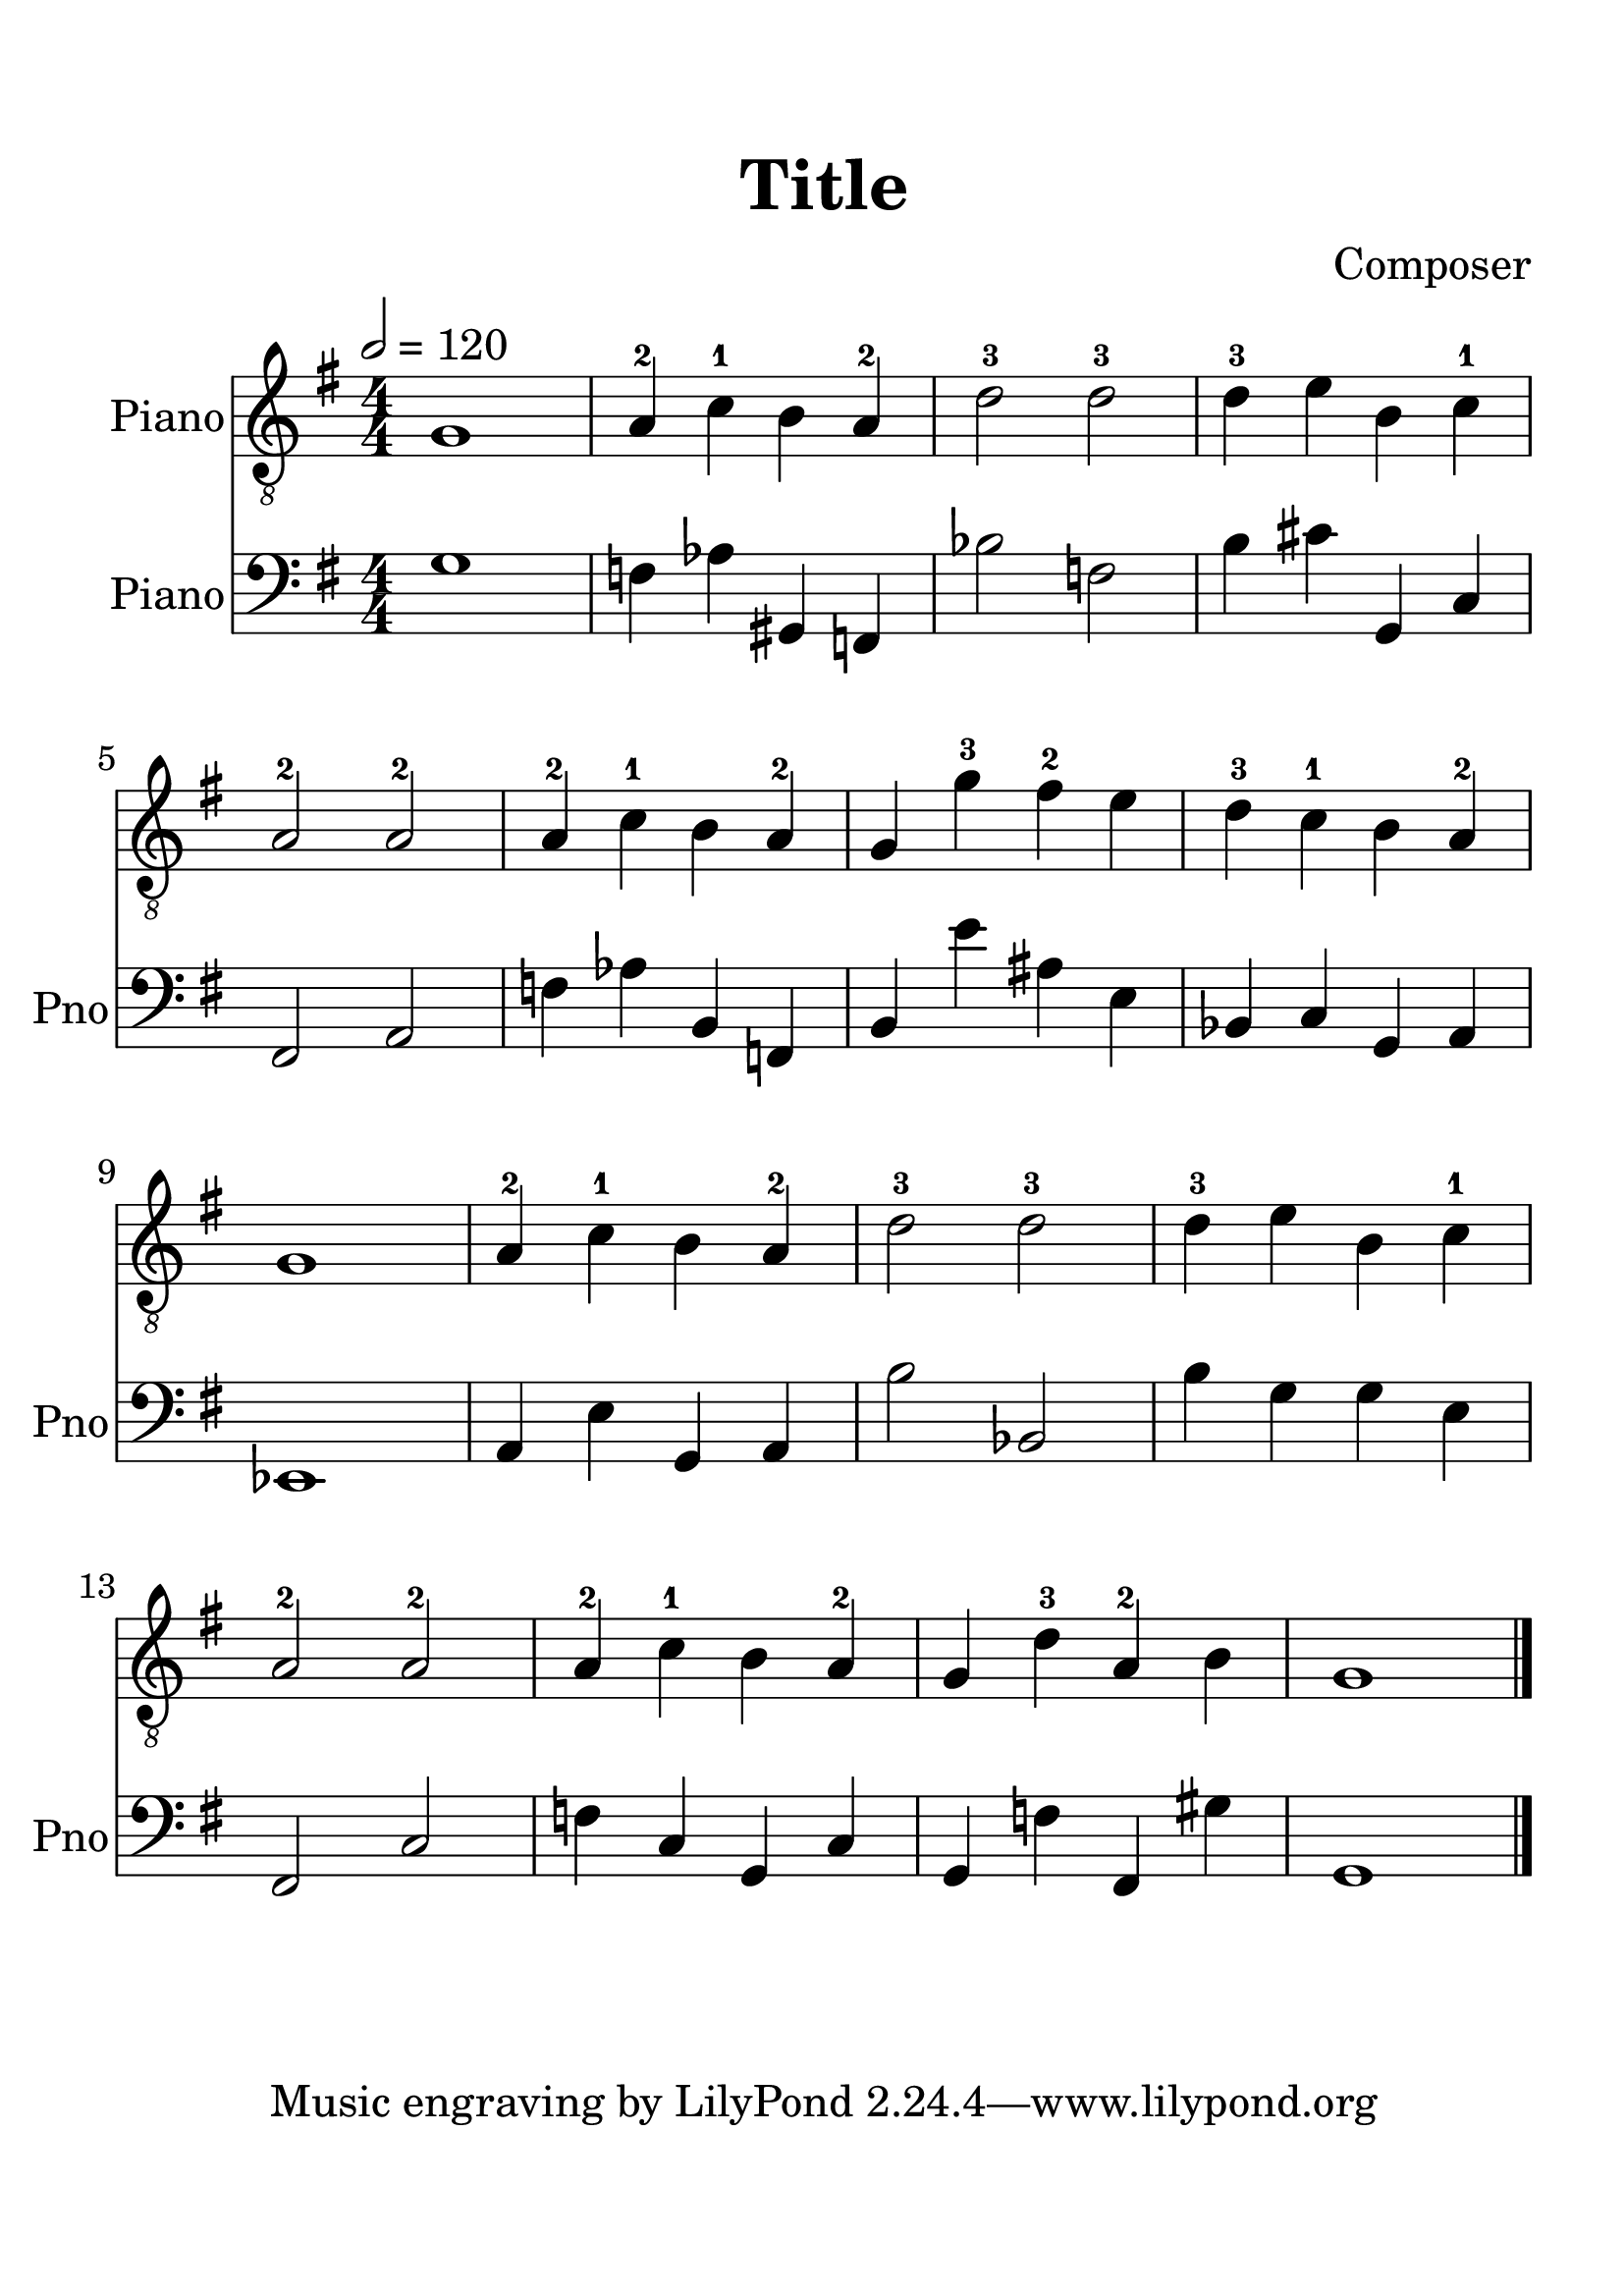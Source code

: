
\version "2.18.2"
% automatically converted by musicxml2ly from cancan.xml

\header {
    encodingsoftware = "MuseScore 2.0.2"
    source = "http://musescore.com/score/1712921"
    encodingdate = "2018-04-09"
    composer = Composer
    title = Title    
	}

#(set-global-staff-size 29.0218110236)
\paper {
    paper-width = 21.01\cm
    paper-height = 29.69\cm
    top-margin = 1.8\cm
    bottom-margin = 2.2\cm
    left-margin = 1.5\cm
    right-margin = 1.2\cm
   	}
\layout {
    \context { \Score
        autoBeaming = ##f
        }
    }
PartPOneVoiceOne =  {
    \clef "treble_8" \key g \major \numericTimeSignature\time 4/4 | % 1
    \tempo 2=120 | % 1
    g1 | % 2
    a4 -2 c'4 -1 b4 a4 -2 | % 3
    d'2 -3 d'2 -3 | % 4
    d'4 -3 e'4 b4 c'4 -1 \break | % 5
    a2 -2 a2 -2 | % 6
    a4 -2 c'4 -1 b4 a4 -2 | % 7
    g4 g'4 -3 fis'4 -2 e'4 | % 8
    d'4 -3 c'4 -1 b4 a4 -2 \break | % 9
    g1 | \barNumberCheck #10
    a4 -2 c'4 -1 b4 a4 -2 | % 11
    d'2 -3 d'2 -3 | % 12
    d'4 -3 e'4 b4 c'4 -1 \break | % 13
    a2 -2 a2 -2 | % 14
    a4 -2 c'4 -1 b4 a4 -2 | % 15
    g4 d'4 -3 a4 -2 b4 | % 16
    g1 \bar "|."
    }

  PartPTwoVoiceOne =  {
      \clef "bass" \key g \major \numericTimeSignature\time 4/4 g1 f4 aes4 gis,4 f,4 bes2 f2 b4 cis'4 g,4 c4 fis,2 a,2 f4 aes4 b,4 f,4 b,4 e'4 ais4 e4 bes,4 c4 g,4 a,4 ees,1 a,4 e4 g,4 a,4 b2 bes,2 b4 g4 g4 e4 fis,2 c2 f4 c4 g,4 c4 g,4 f4 fis,4 gis4 g,1
      }

% The score definition
\score {
  \midi {
      \tempo 4 = 72
    }
    <<
        \new Staff <<
            \set Staff.instrumentName = "Piano"
            \context Staff <<
                \context Voice = "PartPOneVoiceOne" { \PartPOneVoiceOne }
                >>
            >>

        \new Staff <<
            \set Staff.instrumentName = "Piano"
            \set Staff.shortInstrumentName = "Pno"
            \context Staff <<
                \context Voice = "PartPTwoVoiceOne" { \PartPTwoVoiceOne }
                >>
            >>




        >>
    \layout {}
    % To create MIDI output, uncomment the following line:
    %  \midi {}
    }
